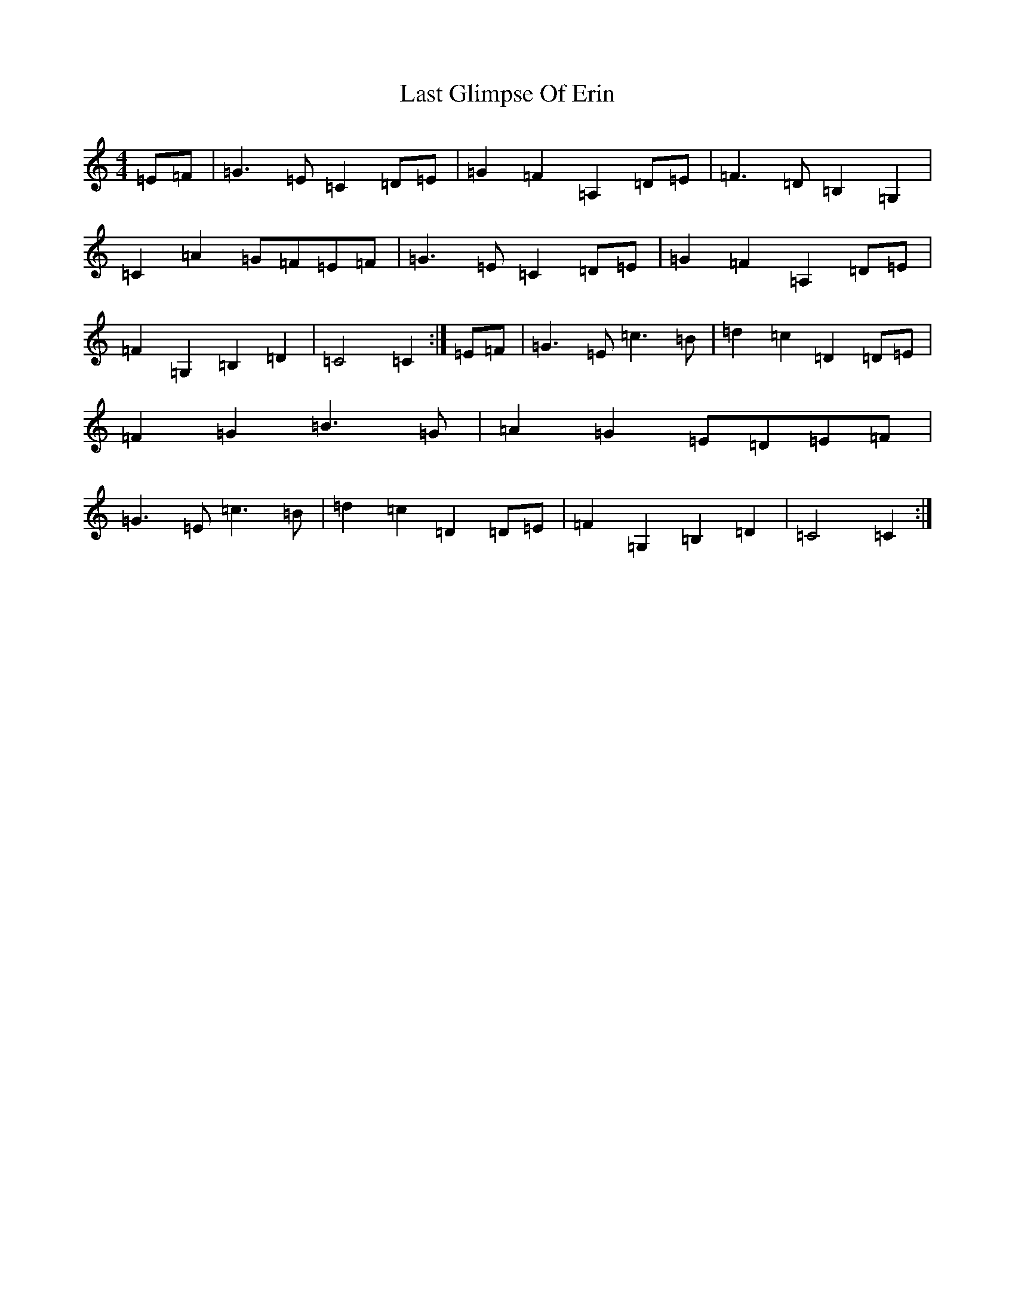 X: 12154
T: Last Glimpse Of Erin
S: https://thesession.org/tunes/13310#setting23276
R: barndance
M:4/4
L:1/8
K: C Major
=E=F|=G3=E=C2=D=E|=G2=F2=A,2=D=E|=F3=D=B,2=G,2|=C2=A2=G=F=E=F|=G3=E=C2=D=E|=G2=F2=A,2=D=E|=F2=G,2=B,2=D2|=C4=C2:|=E=F|=G3=E=c3=B|=d2=c2=D2=D=E|=F2=G2=B3=G|=A2=G2=E=D=E=F|=G3=E=c3=B|=d2=c2=D2=D=E|=F2=G,2=B,2=D2|=C4=C2:|